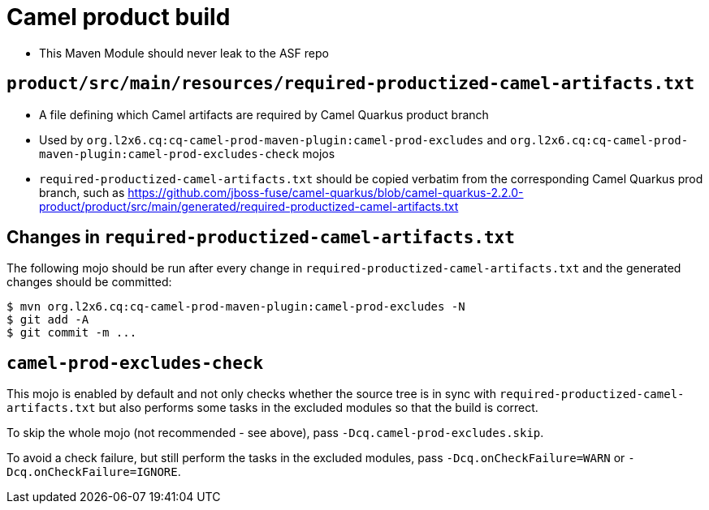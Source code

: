 = Camel product build

* This Maven Module should never leak to the ASF repo

== `product/src/main/resources/required-productized-camel-artifacts.txt`

* A file defining which Camel artifacts are required by Camel Quarkus product branch
* Used by `org.l2x6.cq:cq-camel-prod-maven-plugin:camel-prod-excludes` and `org.l2x6.cq:cq-camel-prod-maven-plugin:camel-prod-excludes-check` mojos
* `required-productized-camel-artifacts.txt` should be copied verbatim from the corresponding Camel Quarkus prod branch, such as
  https://github.com/jboss-fuse/camel-quarkus/blob/camel-quarkus-2.2.0-product/product/src/main/generated/required-productized-camel-artifacts.txt

== Changes in `required-productized-camel-artifacts.txt`

The following mojo should be run after every change in `required-productized-camel-artifacts.txt` and the generated changes should be committed:

[source,shell]
----
$ mvn org.l2x6.cq:cq-camel-prod-maven-plugin:camel-prod-excludes -N
$ git add -A
$ git commit -m ...
----

== `camel-prod-excludes-check`

This mojo is enabled by default and not only checks whether the source tree is in sync with `required-productized-camel-artifacts.txt`
but also performs some tasks in the excluded modules so that the build is correct.

To skip the whole mojo (not recommended - see above), pass `-Dcq.camel-prod-excludes.skip`.

To avoid a check failure, but still perform the tasks in the excluded modules, pass `-Dcq.onCheckFailure=WARN` or `-Dcq.onCheckFailure=IGNORE`.
